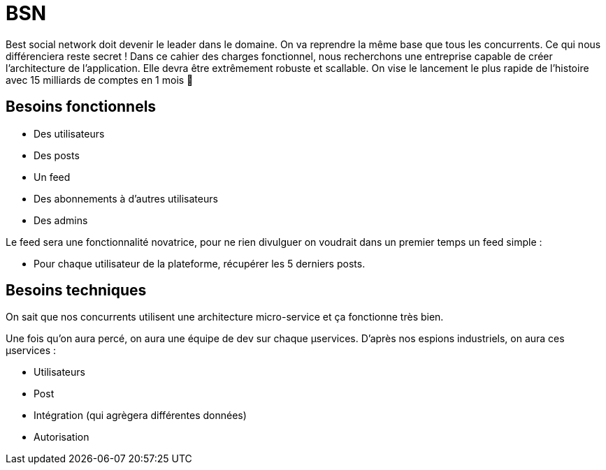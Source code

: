 # BSN

Best social network doit devenir le leader dans le domaine. On va reprendre la même base que tous les concurrents. Ce qui nous différenciera reste secret ! Dans ce cahier des charges fonctionnel, nous recherchons une entreprise capable de créer l'architecture de l'application. Elle devra être extrêmement robuste et scallable. On vise le lancement le plus rapide de l'histoire avec 15 milliards de comptes en 1 mois 💪

## Besoins fonctionnels

* Des utilisateurs
* Des posts
* Un feed
* Des abonnements à d'autres utilisateurs
* Des admins

Le feed sera une fonctionnalité novatrice, pour ne rien divulguer on voudrait dans un premier temps un feed simple :

* Pour chaque utilisateur de la plateforme, récupérer les 5 derniers posts.

## Besoins techniques

On sait que nos concurrents utilisent une architecture micro-service et ça fonctionne très bien.

Une fois qu'on aura percé, on aura une équipe de dev sur chaque µservices. D'après nos espions industriels, on aura ces µservices :

* Utilisateurs
* Post
* Intégration (qui agrègera différentes données)
* Autorisation
